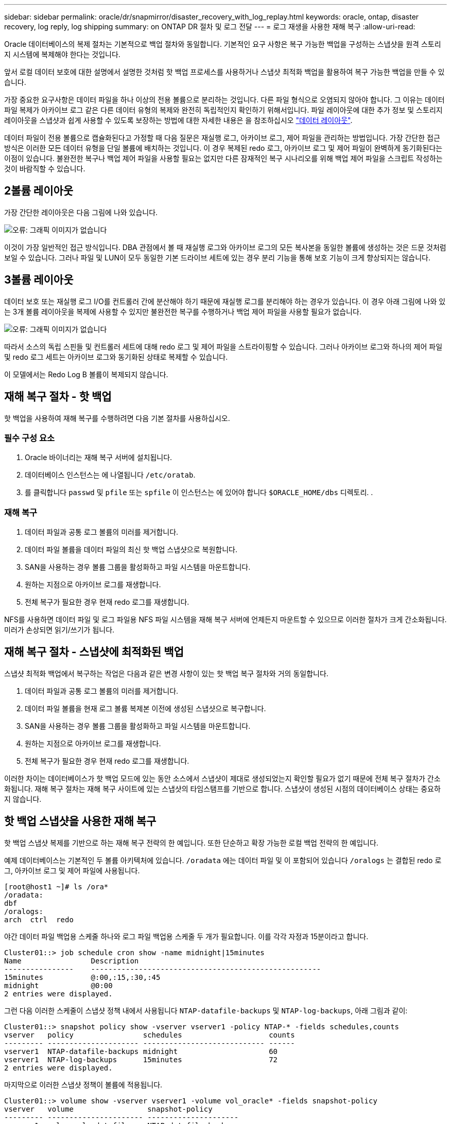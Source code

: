 ---
sidebar: sidebar 
permalink: oracle/dr/snapmirror/disaster_recovery_with_log_replay.html 
keywords: oracle, ontap, disaster recovery, log reply, log shipping 
summary: on ONTAP DR 절차 및 로그 전달 
---
= 로그 재생을 사용한 재해 복구
:allow-uri-read: 


[role="lead"]
Oracle 데이터베이스의 복제 절차는 기본적으로 백업 절차와 동일합니다. 기본적인 요구 사항은 복구 가능한 백업을 구성하는 스냅샷을 원격 스토리지 시스템에 복제해야 한다는 것입니다.

앞서 로컬 데이터 보호에 대한 설명에서 설명한 것처럼 핫 백업 프로세스를 사용하거나 스냅샷 최적화 백업을 활용하여 복구 가능한 백업을 만들 수 있습니다.

가장 중요한 요구사항은 데이터 파일을 하나 이상의 전용 볼륨으로 분리하는 것입니다. 다른 파일 형식으로 오염되지 않아야 합니다. 그 이유는 데이터 파일 복제가 아카이브 로그 같은 다른 데이터 유형의 복제와 완전히 독립적인지 확인하기 위해서입니다. 파일 레이아웃에 대한 추가 정보 및 스토리지 레이아웃을 스냅샷과 쉽게 사용할 수 있도록 보장하는 방법에 대한 자세한 내용은 을 참조하십시오  link:../../dp/oracle-online-backup.html#data-layout["데이터 레이아웃"].

데이터 파일이 전용 볼륨으로 캡슐화된다고 가정할 때 다음 질문은 재실행 로그, 아카이브 로그, 제어 파일을 관리하는 방법입니다. 가장 간단한 접근 방식은 이러한 모든 데이터 유형을 단일 볼륨에 배치하는 것입니다. 이 경우 복제된 redo 로그, 아카이브 로그 및 제어 파일이 완벽하게 동기화된다는 이점이 있습니다. 불완전한 복구나 백업 제어 파일을 사용할 필요는 없지만 다른 잠재적인 복구 시나리오를 위해 백업 제어 파일을 스크립트 작성하는 것이 바람직할 수 있습니다.



== 2볼륨 레이아웃

가장 간단한 레이아웃은 다음 그림에 나와 있습니다.

image:2-volume.png["오류: 그래픽 이미지가 없습니다"]

이것이 가장 일반적인 접근 방식입니다. DBA 관점에서 볼 때 재실행 로그와 아카이브 로그의 모든 복사본을 동일한 볼륨에 생성하는 것은 드문 것처럼 보일 수 있습니다. 그러나 파일 및 LUN이 모두 동일한 기본 드라이브 세트에 있는 경우 분리 기능을 통해 보호 기능이 크게 향상되지는 않습니다.



== 3볼륨 레이아웃

데이터 보호 또는 재실행 로그 I/O를 컨트롤러 간에 분산해야 하기 때문에 재실행 로그를 분리해야 하는 경우가 있습니다. 이 경우 아래 그림에 나와 있는 3개 볼륨 레이아웃을 복제에 사용할 수 있지만 불완전한 복구를 수행하거나 백업 제어 파일을 사용할 필요가 없습니다.

image:3-volume.png["오류: 그래픽 이미지가 없습니다"]

따라서 소스의 독립 스핀들 및 컨트롤러 세트에 대해 redo 로그 및 제어 파일을 스트라이핑할 수 있습니다. 그러나 아카이브 로그와 하나의 제어 파일 및 redo 로그 세트는 아카이브 로그와 동기화된 상태로 복제할 수 있습니다.

이 모델에서는 Redo Log B 볼륨이 복제되지 않습니다.



== 재해 복구 절차 - 핫 백업

핫 백업을 사용하여 재해 복구를 수행하려면 다음 기본 절차를 사용하십시오.



=== 필수 구성 요소

. Oracle 바이너리는 재해 복구 서버에 설치됩니다.
. 데이터베이스 인스턴스는 에 나열됩니다 `/etc/oratab`.
. 를 클릭합니다 `passwd` 및 `pfile` 또는 `spfile` 이 인스턴스는 에 있어야 합니다 `$ORACLE_HOME/dbs` 디렉토리. .




=== 재해 복구

. 데이터 파일과 공통 로그 볼륨의 미러를 제거합니다.
. 데이터 파일 볼륨을 데이터 파일의 최신 핫 백업 스냅샷으로 복원합니다.
. SAN을 사용하는 경우 볼륨 그룹을 활성화하고 파일 시스템을 마운트합니다.
. 원하는 지점으로 아카이브 로그를 재생합니다.
. 전체 복구가 필요한 경우 현재 redo 로그를 재생합니다.


NFS를 사용하면 데이터 파일 및 로그 파일용 NFS 파일 시스템을 재해 복구 서버에 언제든지 마운트할 수 있으므로 이러한 절차가 크게 간소화됩니다. 미러가 손상되면 읽기/쓰기가 됩니다.



== 재해 복구 절차 - 스냅샷에 최적화된 백업

스냅샷 최적화 백업에서 복구하는 작업은 다음과 같은 변경 사항이 있는 핫 백업 복구 절차와 거의 동일합니다.

. 데이터 파일과 공통 로그 볼륨의 미러를 제거합니다.
. 데이터 파일 볼륨을 현재 로그 볼륨 복제본 이전에 생성된 스냅샷으로 복구합니다.
. SAN을 사용하는 경우 볼륨 그룹을 활성화하고 파일 시스템을 마운트합니다.
. 원하는 지점으로 아카이브 로그를 재생합니다.
. 전체 복구가 필요한 경우 현재 redo 로그를 재생합니다.


이러한 차이는 데이터베이스가 핫 백업 모드에 있는 동안 소스에서 스냅샷이 제대로 생성되었는지 확인할 필요가 없기 때문에 전체 복구 절차가 간소화됩니다. 재해 복구 절차는 재해 복구 사이트에 있는 스냅샷의 타임스탬프를 기반으로 합니다. 스냅샷이 생성된 시점의 데이터베이스 상태는 중요하지 않습니다.



== 핫 백업 스냅샷을 사용한 재해 복구

핫 백업 스냅샷 복제를 기반으로 하는 재해 복구 전략의 한 예입니다. 또한 단순하고 확장 가능한 로컬 백업 전략의 한 예입니다.

예제 데이터베이스는 기본적인 두 볼륨 아키텍처에 있습니다. `/oradata` 에는 데이터 파일 및 이 포함되어 있습니다 `/oralogs` 는 결합된 redo 로그, 아카이브 로그 및 제어 파일에 사용됩니다.

....
[root@host1 ~]# ls /ora*
/oradata:
dbf
/oralogs:
arch  ctrl  redo
....
야간 데이터 파일 백업용 스케줄 하나와 로그 파일 백업용 스케줄 두 개가 필요합니다. 이를 각각 자정과 15분이라고 합니다.

....
Cluster01::> job schedule cron show -name midnight|15minutes
Name                Description
----------------    -----------------------------------------------------
15minutes           @:00,:15,:30,:45
midnight            @0:00
2 entries were displayed.
....
그런 다음 이러한 스케줄이 스냅샷 정책 내에서 사용됩니다 `NTAP-datafile-backups` 및 `NTAP-log-backups`, 아래 그림과 같이:

....
Cluster01::> snapshot policy show -vserver vserver1 -policy NTAP-* -fields schedules,counts
vserver   policy                schedules                    counts
--------- --------------------- ---------------------------- ------
vserver1  NTAP-datafile-backups midnight                     60
vserver1  NTAP-log-backups      15minutes                    72
2 entries were displayed.
....
마지막으로 이러한 스냅샷 정책이 볼륨에 적용됩니다.

....
Cluster01::> volume show -vserver vserver1 -volume vol_oracle* -fields snapshot-policy
vserver   volume                 snapshot-policy
--------- ---------------------- ---------------------
vserver1  vol_oracle_datafiles   NTAP-datafile-backups
vserver1  vol_oracle_logs        NTAP-log-backups
....
볼륨의 백업 일정을 정의합니다. 데이터 파일 스냅샷은 자정에 생성되며 60일 동안 유지됩니다. 로그 볼륨에는 15분 간격으로 생성된 72개의 스냅샷이 포함되어 최대 18시간 동안 사용 가능합니다.

그런 다음 데이터 파일 스냅샷이 생성될 때 데이터베이스가 핫 백업 모드인지 확인합니다. 이 작업은 지정된 SID에서 백업 모드를 시작하고 중지하는 몇 가지 기본 인수를 허용하는 작은 스크립트를 사용하여 수행됩니다.

....
58 * * * * /snapomatic/current/smatic.db.ctrl --sid NTAP --startbackup
02 * * * * /snapomatic/current/smatic.db.ctrl --sid NTAP --stopbackup
....
이 단계를 수행하면 자정 스냅샷을 둘러싸고 4분 동안 데이터베이스가 핫 백업 모드에 있게 됩니다.

재해 복구 사이트로의 복제는 다음과 같이 구성됩니다.

....
Cluster01::> snapmirror show -destination-path drvserver1:dr_oracle* -fields source-path,destination-path,schedule
source-path                      destination-path                   schedule
-------------------------------- ---------------------------------- --------
vserver1:vol_oracle_datafiles    drvserver1:dr_oracle_datafiles     6hours
vserver1:vol_oracle_logs         drvserver1:dr_oracle_logs          15minutes
2 entries were displayed.
....
로그 볼륨 대상은 15분마다 업데이트됩니다. 이 경우 RPO는 약 15분입니다. 정확한 업데이트 간격은 업데이트 중에 전송해야 하는 총 데이터 볼륨에 따라 약간 달라집니다.

데이터 파일 볼륨 대상은 6시간 간격으로 업데이트됩니다. RPO 또는 RTO에는 영향을 미치지 않습니다. 재해 복구가 필요한 경우 첫 번째 단계 중 하나는 데이터 파일 볼륨을 핫 백업 스냅샷으로 다시 복원하는 것입니다. 보다 빈번한 업데이트 간격의 목적은 이 볼륨의 전송 속도를 부드럽게 하는 것입니다. 업데이트가 하루에 한 번 예약된 경우 해당 날짜에 누적된 모든 변경 사항을 한 번에 전송해야 합니다. 업데이트가 자주 이루어지므로 하루 종일 변경 내용이 점차 복제됩니다.

재해가 발생할 경우 첫 번째 단계는 두 볼륨의 미러를 분리하는 것입니다.

....
Cluster01::> snapmirror break -destination-path drvserver1:dr_oracle_datafiles -force
Operation succeeded: snapmirror break for destination "drvserver1:dr_oracle_datafiles".
Cluster01::> snapmirror break -destination-path drvserver1:dr_oracle_logs -force
Operation succeeded: snapmirror break for destination "drvserver1:dr_oracle_logs".
Cluster01::>
....
이제 복제본이 읽기-쓰기입니다. 다음 단계는 로그 볼륨의 타임스탬프를 확인하는 것입니다.

....
Cluster01::> snapmirror show -destination-path drvserver1:dr_oracle_logs -field newest-snapshot-timestamp
source-path                destination-path             newest-snapshot-timestamp
-------------------------- ---------------------------- -------------------------
vserver1:vol_oracle_logs   drvserver1:dr_oracle_logs    03/14 13:30:00
....
로그 볼륨의 가장 최근 사본은 3월 14일 13:30:00입니다.

그런 다음 로그 볼륨의 상태 바로 전에 생성된 핫 백업 스냅샷을 식별합니다. 로그 재생 프로세스에는 핫 백업 모드 중에 생성된 모든 아카이브 로그가 필요하므로 이 작업이 필요합니다. 따라서 로그 볼륨 복제본은 핫 백업 이미지보다 오래된 것이어야 합니다. 그렇지 않으면 필요한 로그가 포함되지 않습니다.

....
Cluster01::> snapshot list -vserver drvserver1 -volume dr_oracle_datafiles -fields create-time -snapshot midnight*
vserver   volume                    snapshot                   create-time
--------- ------------------------  -------------------------- ------------------------
drvserver1 dr_oracle_datafiles      midnight.2017-01-14_0000   Sat Jan 14 00:00:00 2017
drvserver1 dr_oracle_datafiles      midnight.2017-01-15_0000   Sun Jan 15 00:00:00 2017
...

drvserver1 dr_oracle_datafiles      midnight.2017-03-12_0000   Sun Mar 12 00:00:00 2017
drvserver1 dr_oracle_datafiles      midnight.2017-03-13_0000   Mon Mar 13 00:00:00 2017
drvserver1 dr_oracle_datafiles      midnight.2017-03-14_0000   Tue Mar 14 00:00:00 2017
60 entries were displayed.
Cluster01::>
....
가장 최근에 생성된 스냅샷은 입니다 `midnight.2017-03-14_0000`. 이 이미지는 데이터 파일의 최신 핫 백업 이미지이며 다음과 같이 복원됩니다.

....
Cluster01::> snapshot restore -vserver drvserver1 -volume dr_oracle_datafiles -snapshot midnight.2017-03-14_0000
Cluster01::>
....
이 단계에서는 이제 데이터베이스를 복구할 수 있습니다. SAN 환경인 경우 다음 단계에는 볼륨 그룹을 활성화하고 파일 시스템을 마운트하는 작업이 포함되며, 이는 쉽게 자동화할 수 있습니다. 이 예에서는 NFS를 사용하기 때문에 파일 시스템이 이미 마운트되어 읽기/쓰기로 전환되어 미러가 손상되는 즉시 마운트하거나 활성화할 필요가 없습니다.

이제 데이터베이스를 원하는 시점으로 복구하거나 복제된 재실행 로그 사본과 관련하여 완전히 복구할 수 있습니다. 이 예에서는 결합된 아카이브 로그, 제어 파일 및 재실행 로그 볼륨의 값을 보여 줍니다. 백업 제어 파일에 의존하거나 로그 파일을 재설정할 필요가 없기 때문에 복구 프로세스가 매우 간단합니다.

....
[oracle@drhost1 ~]$ sqlplus / as sysdba
Connected to an idle instance.
SQL> startup mount;
ORACLE instance started.
Total System Global Area 1610612736 bytes
Fixed Size                  2924928 bytes
Variable Size            1090522752 bytes
Database Buffers          503316480 bytes
Redo Buffers               13848576 bytes
Database mounted.
SQL> recover database until cancel;
ORA-00279: change 1291884 generated at 03/14/2017 12:58:01 needed for thread 1
ORA-00289: suggestion : /oralogs_nfs/arch/1_34_938169986.dbf
ORA-00280: change 1291884 for thread 1 is in sequence #34
Specify log: {<RET>=suggested | filename | AUTO | CANCEL}
auto
ORA-00279: change 1296077 generated at 03/14/2017 15:00:44 needed for thread 1
ORA-00289: suggestion : /oralogs_nfs/arch/1_35_938169986.dbf
ORA-00280: change 1296077 for thread 1 is in sequence #35
ORA-00278: log file '/oralogs_nfs/arch/1_34_938169986.dbf' no longer needed for
this recovery
...
ORA-00279: change 1301407 generated at 03/14/2017 15:01:04 needed for thread 1
ORA-00289: suggestion : /oralogs_nfs/arch/1_40_938169986.dbf
ORA-00280: change 1301407 for thread 1 is in sequence #40
ORA-00278: log file '/oralogs_nfs/arch/1_39_938169986.dbf' no longer needed for
this recovery
ORA-00279: change 1301418 generated at 03/14/2017 15:01:19 needed for thread 1
ORA-00289: suggestion : /oralogs_nfs/arch/1_41_938169986.dbf
ORA-00280: change 1301418 for thread 1 is in sequence #41
ORA-00278: log file '/oralogs_nfs/arch/1_40_938169986.dbf' no longer needed for
this recovery
ORA-00308: cannot open archived log '/oralogs_nfs/arch/1_41_938169986.dbf'
ORA-17503: ksfdopn:4 Failed to open file /oralogs_nfs/arch/1_41_938169986.dbf
ORA-17500: ODM err:File does not exist
SQL> recover database;
Media recovery complete.
SQL> alter database open;
Database altered.
SQL>
....


== 스냅샷 최적화 백업을 통한 재해 복구

스냅샷 최적화 백업을 사용하는 재해 복구 절차는 핫 백업 재해 복구 절차와 거의 동일합니다. 핫 백업 스냅샷 절차와 마찬가지로 기본적으로 재해 복구에서 사용할 수 있도록 백업을 복제하는 로컬 백업 아키텍처의 확장이기도 합니다. 다음 예에서는 자세한 구성 및 복구 절차를 보여 줍니다. 이 예에서는 핫 백업과 스냅샷 최적화 백업의 주요 차이점을 설명합니다.

예제 데이터베이스는 기본적인 두 볼륨 아키텍처에 있습니다. `/oradata` 에는 데이터 파일, 가 포함되어 있습니다 `/oralogs` 는 결합된 redo 로그, 아카이브 로그 및 제어 파일에 사용됩니다.

....
 [root@host2 ~]# ls /ora*
/oradata:
dbf
/oralogs:
arch  ctrl  redo
....
야간 데이터 파일 백업용 스케줄 하나와 로그 파일 백업용 스케줄 두 개가 필요합니다. 이를 각각 자정과 15분이라고 합니다.

....
Cluster01::> job schedule cron show -name midnight|15minutes
Name                Description
----------------    -----------------------------------------------------
15minutes           @:00,:15,:30,:45
midnight            @0:00
2 entries were displayed.
....
그런 다음 이러한 스케줄이 스냅샷 정책 내에서 사용됩니다 `NTAP-datafile-backups` 및 `NTAP-log-backups`, 아래 그림과 같이:

....
Cluster01::> snapshot policy show -vserver vserver2  -policy NTAP-* -fields schedules,counts
vserver   policy                schedules                    counts
--------- --------------------- ---------------------------- ------
vserver2  NTAP-datafile-backups midnight                     60
vserver2  NTAP-log-backups      15minutes                    72
2 entries were displayed.
....
마지막으로 이러한 스냅샷 정책이 볼륨에 적용됩니다.

....
Cluster01::> volume show -vserver vserver2  -volume vol_oracle* -fields snapshot-policy
vserver   volume                 snapshot-policy
--------- ---------------------- ---------------------
vserver2  vol_oracle_datafiles   NTAP-datafile-backups
vserver2  vol_oracle_logs        NTAP-log-backups
....
이렇게 하면 볼륨의 최종 백업 일정이 제어됩니다. 스냅샷은 자정에 생성되며 60일 동안 유지됩니다. 로그 볼륨에는 15분 간격으로 생성된 72개의 스냅샷이 포함되어 최대 18시간 동안 사용 가능합니다.

재해 복구 사이트로의 복제는 다음과 같이 구성됩니다.

....
Cluster01::> snapmirror show -destination-path drvserver2:dr_oracle* -fields source-path,destination-path,schedule
source-path                      destination-path                   schedule
-------------------------------- ---------------------------------- --------
vserver2:vol_oracle_datafiles    drvserver2:dr_oracle_datafiles     6hours
vserver2:vol_oracle_logs         drvserver2:dr_oracle_logs          15minutes
2 entries were displayed.
....
로그 볼륨 대상은 15분마다 업데이트됩니다. 이 경우 RPO는 약 15분이며, 업데이트 중에 전송해야 하는 총 데이터 볼륨에 따라 정확한 업데이트 간격이 약간 달라집니다.

데이터 파일 볼륨 대상은 6시간마다 업데이트됩니다. RPO 또는 RTO에는 영향을 미치지 않습니다. 재해 복구가 필요한 경우 먼저 데이터 파일 볼륨을 핫 백업 스냅샷으로 복원해야 합니다. 보다 빈번한 업데이트 간격의 목적은 이 볼륨의 전송 속도를 부드럽게 하는 것입니다. 업데이트가 하루에 한 번 예약된 경우 해당 날짜에 누적된 모든 변경 사항을 한 번에 전송해야 합니다. 업데이트가 자주 이루어지므로 하루 종일 변경 내용이 점차 복제됩니다.

재해가 발생할 경우 첫 번째 단계는 모든 볼륨의 미러를 분리하는 것입니다.

....
Cluster01::> snapmirror break -destination-path drvserver2:dr_oracle_datafiles -force
Operation succeeded: snapmirror break for destination "drvserver2:dr_oracle_datafiles".
Cluster01::> snapmirror break -destination-path drvserver2:dr_oracle_logs -force
Operation succeeded: snapmirror break for destination "drvserver2:dr_oracle_logs".
Cluster01::>
....
이제 복제본이 읽기-쓰기입니다. 다음 단계는 로그 볼륨의 타임스탬프를 확인하는 것입니다.

....
Cluster01::> snapmirror show -destination-path drvserver2:dr_oracle_logs -field newest-snapshot-timestamp
source-path                destination-path             newest-snapshot-timestamp
-------------------------- ---------------------------- -------------------------
vserver2:vol_oracle_logs   drvserver2:dr_oracle_logs    03/14 13:30:00
....
로그 볼륨의 가장 최근 사본은 3월 14일 13:30입니다. 그런 다음 로그 볼륨의 상태 바로 전에 생성된 데이터 파일 스냅샷을 식별합니다. 로그 재생 프로세스에는 스냅샷 바로 전부터 원하는 복구 지점까지 모든 아카이브 로그가 필요하므로 이 작업이 필요합니다.

....
Cluster01::> snapshot list -vserver drvserver2 -volume dr_oracle_datafiles -fields create-time -snapshot midnight*
vserver   volume                    snapshot                   create-time
--------- ------------------------  -------------------------- ------------------------
drvserver2 dr_oracle_datafiles      midnight.2017-01-14_0000   Sat Jan 14 00:00:00 2017
drvserver2 dr_oracle_datafiles      midnight.2017-01-15_0000   Sun Jan 15 00:00:00 2017
...

drvserver2 dr_oracle_datafiles      midnight.2017-03-12_0000   Sun Mar 12 00:00:00 2017
drvserver2 dr_oracle_datafiles      midnight.2017-03-13_0000   Mon Mar 13 00:00:00 2017
drvserver2 dr_oracle_datafiles      midnight.2017-03-14_0000   Tue Mar 14 00:00:00 2017
60 entries were displayed.
Cluster01::>
....
가장 최근에 생성된 스냅샷은 입니다 `midnight.2017-03-14_0000`. 이 스냅샷을 복원합니다.

....
Cluster01::> snapshot restore -vserver drvserver2 -volume dr_oracle_datafiles -snapshot midnight.2017-03-14_0000
Cluster01::>
....
이제 데이터베이스를 복구할 준비가 되었습니다. SAN 환경에서는 볼륨 그룹을 활성화하고 파일 시스템을 마운트하여 쉽게 자동화할 수 있습니다. 그러나 이 예에서는 NFS를 사용하고 있으므로 미러가 손상된 순간 추가 마운트나 활성화가 필요 없이 파일 시스템이 이미 마운트되어 읽기/쓰기로 전환되었습니다.

이제 데이터베이스를 원하는 시점으로 복구하거나 복제된 재실행 로그 사본과 관련하여 완전히 복구할 수 있습니다. 이 예에서는 결합된 아카이브 로그, 제어 파일 및 재실행 로그 볼륨의 값을 보여 줍니다. 백업 제어 파일에 의존하거나 로그 파일을 재설정할 필요가 없기 때문에 복구 프로세스가 매우 간단합니다.

....
[oracle@drhost2 ~]$ sqlplus / as sysdba
SQL*Plus: Release 12.1.0.2.0 Production on Wed Mar 15 12:26:51 2017
Copyright (c) 1982, 2014, Oracle.  All rights reserved.
Connected to an idle instance.
SQL> startup mount;
ORACLE instance started.
Total System Global Area 1610612736 bytes
Fixed Size                  2924928 bytes
Variable Size            1073745536 bytes
Database Buffers          520093696 bytes
Redo Buffers               13848576 bytes
Database mounted.
SQL> recover automatic;
Media recovery complete.
SQL> alter database open;
Database altered.
SQL>
....